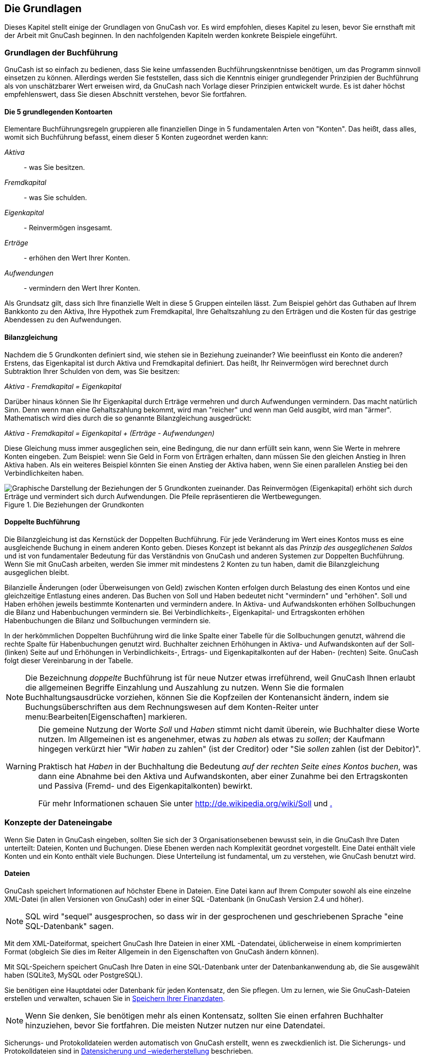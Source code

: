 [[chapter_basics]]

== Die Grundlagen

Dieses Kapitel stellt einige der Grundlagen von GnuCash vor. Es
wird empfohlen, dieses Kapitel zu lesen, bevor Sie ernsthaft mit der
Arbeit mit GnuCash beginnen. In den nachfolgenden Kapiteln werden
konkrete Beispiele eingeführt.

[[basics-accounting1]]

=== Grundlagen der Buchführung

((("Buchführung", "Grundlagen")))GnuCash ist so einfach zu bedienen, dass Sie keine umfassenden
Buchführungskenntnisse benötigen, um das Programm sinnvoll
einsetzen zu können. Allerdings werden Sie feststellen, dass
sich die Kenntnis einiger grundlegender Prinzipien der 
Buchführung
als von unschätzbarer Wert erweisen wird, da GnuCash nach Vorlage
dieser Prinzipien entwickelt wurde. Es ist daher höchst
empfehlenswert, dass Sie diesen Abschnitt verstehen, bevor Sie
fortfahren.

[[basics-accounting52]]

==== Die 5 grundlegenden Kontoarten

Elementare Buchführungsregeln gruppieren alle finanziellen
Dinge in 5 fundamentalen Arten von "Konten". Das
heißt, dass alles, womit sich Buchführung befasst, einem
dieser 5 Konten zugeordnet werden kann:

__Aktiva__::  - was Sie besitzen.

__Fremdkapital__::  - was Sie schulden.

__Eigenkapital__::  - Reinvermögen insgesamt.

__Erträge__::  - erhöhen den Wert Ihrer Konten.

__Aufwendungen__::  - vermindern den Wert Ihrer Konten.

Als Grundsatz gilt, dass sich Ihre finanzielle Welt in
diese 5 Gruppen einteilen lässt. Zum Beispiel gehört das
Guthaben auf Ihrem Bankkonto zu den Aktiva, Ihre Hypothek zum
Fremdkapital, Ihre Gehaltszahlung zu den Erträgen und die
Kosten für das gestrige Abendessen zu den Aufwendungen.

[[basics-accountingequation2]]

==== Bilanzgleichung

Nachdem die 5 Grundkonten definiert sind, wie stehen sie
in Beziehung zueinander? Wie beeinflusst ein Konto die
anderen? Erstens, das Eigenkapital ist durch Aktiva und
Fremdkapital definiert. Das heißt, Ihr Reinvermögen wird berechnet
durch Subtraktion Ihrer Schulden von dem, was Sie
besitzen:

__Aktiva - Fremdkapital = Eigenkapital__

Darüber hinaus können Sie Ihr Eigenkapital durch Erträge
vermehren und durch Aufwendungen vermindern. Das macht
natürlich Sinn. Denn wenn man eine Gehaltszahlung bekommt, wird
man "reicher" und wenn man Geld ausgibt, wird
man "ärmer". Mathematisch wird dies durch die so
genannte Bilanzgleichung ausgedrückt:

__Aktiva - Fremdkapital = Eigenkapital + (Erträge - Aufwendungen)__

Diese Gleichung muss immer ausgeglichen sein, eine
Bedingung, die nur dann erfüllt sein kann, wenn Sie Werte in
mehrere Konten eingeben. Zum Beispiel: wenn Sie Geld in Form
von Erträgen erhalten, dann müssen Sie den gleichen Anstieg in
Ihren Aktiva haben. Als ein weiteres Beispiel könnten Sie
einen Anstieg der Aktiva haben, wenn Sie einen parallelen
Anstieg bei den Verbindlichkeiten haben.

[[basics-AccountRelationships]]
.Die Beziehungen der Grundkonten
image::figures/basics_AccountRelationships.svg["Graphische Darstellung der Beziehungen der 5 Grundkonten zueinander. Das Reinvermögen (Eigenkapital) erhöht sich durch Erträge und vermindert sich durch Aufwendungen. Die Pfeile repräsentieren die Wertbewegungen.",width=]

[[basics-accountingdouble2]]

==== Doppelte Buchführung

Die Bilanzgleichung ist das Kernstück der Doppelten
Buchführung. Für jede Veränderung im Wert eines Kontos muss es
eine ausgleichende Buchung in einem anderen Konto geben. Dieses
Konzept ist bekannt als das __Prinzip des ausgeglichenen Saldos__ und ist von fundamentaler Bedeutung für das
Verständnis von GnuCash und anderen Systemen zur Doppelten
Buchführung. Wenn Sie mit GnuCash arbeiten, werden Sie immer mit
mindestens 2 Konten zu tun haben, damit die Bilanzgleichung
ausgeglichen bleibt.

Bilanzielle Änderungen (oder Überweisungen von Geld) zwischen Konten 
erfolgen durch Belastung des einen Kontos und eine gleichzeitige 
Entlastung eines anderen.
Das Buchen von Soll und
Haben bedeutet nicht "vermindern"
und "erhöhen". Soll und Haben erhöhen jeweils bestimmte 
Kontenarten und vermindern andere. In Aktiva- und Aufwandskonten 
erhöhen Sollbuchungen die Bilanz und Habenbuchungen vermindern sie.
Bei Verbindlichkeits-, Eigenkapital- und Ertragskonten erhöhen Habenbuchungen die Bilanz und Sollbuchungen vermindern sie.

In der herkömmlichen Doppelten Buchführung wird die linke Spalte 
einer Tabelle für die Sollbuchungen genutzt, während die rechte Spalte 
für Habenbuchungen genutzt wird. Buchhalter zeichnen Erhöhungen in 
Aktiva- und Aufwandskonten auf der Soll- (linken) Seite auf und 
Erhöhungen in Verbindlichkeits-, Ertrags- und Eigenkapitalkonten auf 
der Haben- (rechten) Seite.
GnuCash folgt dieser Vereinbarung in der Tabelle.


[NOTE]
====

Die Bezeichnung __doppelte__ Buchführung ist für neue Nutzer etwas
irreführend, weil GnuCash Ihnen 
erlaubt die allgemeinen Begriffe Einzahlung und 
Auszahlung zu nutzen. Wenn Sie die formalen Buchhaltungsausdrücke vorziehen, 
können Sie die Kopfzeilen der Kontenansicht ändern, indem sie Buchungsüberschriften aus dem Rechnungswesen  
auf dem Konten-Reiter unter menu:Bearbeiten[Eigenschaften] markieren.

====


[WARNING]
====
Die gemeine Nutzung der Worte __Soll__ und __Haben__ stimmt nicht
damit überein, wie Buchhalter diese Worte nutzen. Im Allgemeinen ist es angenehmer,
etwas zu __haben__ als etwas zu __sollen__;
der Kaufmann hingegen verkürzt hier "Wir __haben__ zu zahlen" (ist der Creditor)
oder "Sie __sollen__ zahlen (ist der Debitor)".

Praktisch hat __Haben__ in der Buchhaltung
die Bedeutung __auf der rechten Seite eines Kontos buchen__,
was dann eine Abnahme bei den Aktiva und Aufwandskonten,
aber einer Zunahme bei den Ertragskonten und Passiva
(Fremd- und des Eigenkapitalkonten) bewirkt.

Für mehr Informationen schauen Sie unter link:$$http://de.wikipedia.org/wiki/Soll$$[] und link:$$http://de.wikipedia.org/wiki/Haben$$[.]

====

[[basics-entry1]]

=== Konzepte der Dateneingabe

Wenn Sie Daten in GnuCash eingeben, sollten Sie sich der 3
Organisationsebenen bewusst sein, in die GnuCash Ihre Daten
unterteilt: Dateien, Konten und Buchungen. Diese Ebenen werden
nach Komplexität geordnet vorgestellt. Eine Datei enthält viele
Konten und ein Konto enthält viele Buchungen. Diese Unterteilung
ist fundamental, um zu verstehen, wie GnuCash benutzt wird.

[[basics-files2]]

==== Dateien

GnuCash speichert Informationen auf höchster 
Ebene in Dateien. Eine Datei kann auf Ihrem Computer sowohl als 
eine einzelne XML-Datei (in allen Versionen von 
GnuCash) oder in einer SQL
-Datenbank (in GnuCash Version 2.4 und höher).


[NOTE]
====
SQL wird "sequel" ausgesprochen,
so dass wir in der gesprochenen und geschriebenen Sprache  "eine SQL-Datenbank" sagen.

====

Mit dem XML-Dateiformat, speichert 
GnuCash Ihre Dateien in einer XML
-Datendatei, üblicherweise in einem komprimierten Format 
(obgleich Sie dies im Reiter Allgemein in den Eigenschaften 
von GnuCash ändern können).

Mit SQL-Speichern speichert GnuCash 
Ihre Daten in eine SQL-Datenbank unter der 
Datenbankanwendung ab, die Sie ausgewählt haben 
(SQLite3, MySQL oder PostgreSQL).

Sie benötigen eine Hauptdatei oder Datenbank für jeden 
Kontensatz, den Sie pflegen. Um zu lernen, wie Sie 
GnuCash-Dateien erstellen und verwalten, schauen Sie in <<basics-files1>>.


[NOTE]
====
Wenn Sie denken, Sie benötigen mehr als einen Kontensatz, 
sollten Sie einen erfahren Buchhalter hinzuziehen, bevor Sie 
fortfahren. Die meisten Nutzer nutzen nur eine Datendatei.

====

Sicherungs- und Protokolldateien werden automatisch 
von GnuCash erstellt, wenn es zweckdienlich ist.
Die Sicherungs- und Protokolldateien sind in <<basics-backup1>> beschrieben.

[[basics-accounts2]]

==== Konten

Ein Konto zeichnet auf, was Sie 
besitzen, schulden, ausgeben oder erhalten. Jede GnuCash-Datei 
kann eine beliebige Anzahl von Konten enthalten, und jedes Konto kann viele Unterkonten in beliebigen Ebenen haben. Diese einfache Eigenschaft 
macht GnuCash zu einem mächtigen Werkzeug, Ihre 
Finanzen zu verwalten, wie Sie in den nächsten Kapiteln sehen werden.

 Beispiele von Konten schließen ein: Girokonto, 
Sparkonto, 
Kreditkartenkono, Hypotheken und Darlehen. Jedes GnuCash zeichnet die Aktivitäten für dieses tatsächliche Konto auf und informiert Sie über seinen Stand.


In GnuCash werden Konten auch genutzt, um Gelder, die Sie
erhalten oder ausgeben, zu klassifizieren. Zum Beispiel können Sie
ein Aufwandskonto erstellen, um das Geld zu verfolgen, dass Sie für 
nützliche Einrichtungen und Lebensmittel bezahlen. Obgleich es 
keine Konten sind, über die Sie Bankauszüge erhalten, erlauben 
sie Ihnen festzustellen, wie viel Geld Sie in jedem dieser 
Bereiche ausgegeben haben.

Konten werden detaillierter in <<chapter_accts>> besprochen.

[[basics-transactions2]]

==== Buchungen

Eine Buchung stellt eine Bewegung von Geld zwischen Konten dar. Immer, wenn Sie Geld ausgeben oder einnehmen oder von zwischen Konten übertragen, ist dies eine Buchung.

Beispiele für Buchungen sind: Bezahlen einer Telefonrechnung, 
Geld von einem Sparbuch Verbuchen einer Gehaltszahlung. <<chapter_txns>> 
geht mehr in die Tiefe, wie Sie Buchungen eingeben.

In der <<basics-accountingdouble2,Doppelten 
      Buchführung>>, erfolgen die Buchungen immer auf zwei Konten - 
einem Quellkonto und einem Zielkonto. 
GnuCash verwaltet dies durch Einfügen einer Zeile in die Buchung für jedes Konto, das betroffen ist und zeichnet
den betreffenden Betrag in jede Zeile. Eine Zeile innerhalb einer Buchung, in der das Konto und der Geldbetrag eingetragen wird, nennt man Splitbuchung. Eine Buchung kann eine beliebige Anzahl von Splitbuchungen enthalten.


[NOTE]
====
Aufteilungen von Buchungen werden hier <<txns-registers-multiaccount2>> beschrieben.

====

[[basics-interface1]]

=== Die GnuCash Benutzeroberfläche

((("Benutzeroberfläche")))
Wenn Sie GnuCash zum ersten Mal starten, öffnet sich
das Willkommen in GnuCash! Fenster. Dort bietet
GnuCash Ihnen weitere Hilfe an, damit Sie schnell an Ihr Ziel
gelangen. Lassen Sie uns einen Blick auf einen der Bildschirm-Assistenten
und häufig vorkommende Dialogfenster werfen.


[[gnc-welcome]]
.Das Willkommen in GnuCash Dialogfenster
image::figures/gnc_welcome.png["Die Abbildung zeigt das Willkommen in GnuCash! Dialogfenster.",width=]



[[basics-tip2]]

==== Tipp des Tages

((("Benutzeroberfläche", "Tipp des Tages")))GnuCash bietet einen Tipp des Tages Dialog
an, um nützliche Hinweise für die Benutzung des Programms zu
geben:
[[basics-TipOfDay]]
.Der Tipp des Tages
image::figures/basics_TipOfDay.png["Die Abbildung zeigt einen Tipp des Tages.",width=]




Die Tipps sind hauptsächlich für Einsteiger hilfreich. Um
mehr Tipps zu sehen, klicken Sie
auf Vor, um zu dem Nächsten zu kommen.
Wenn Sie es nicht wünschen, diesen Dialog beim Programmstart
zu sehen, entfernen Sie das Häkchen aus dem Auswahlkästchen
Tipps beim Programmstart anzeigen. Wenn
Sie genug von den hilfreichen Tipps gesehen haben, klicken
Sie Schließen, um das Dialogfenster zu
schließen.


[[basics-main2]]

==== Hauptfenster mit Kontenübersicht

((("Benutzeroberfläche", "Kontenübersicht")))Sie sollten nun das Hauptfenster mit der Kontenübersicht
sehen, wie es unten wiedergegeben ist. Das genaue Layout der
Kontenübersicht hängt davon ab, welche Konten Sie während
des "Neuen Kontenrahmen erstellen Assistenten"
ausgewählt haben.  
Dieses Beispiel zeigt die Auswahl "allgemeine Konten".


[[basics-Accounts]]
.Das Hauptfenster mit Kontenübersicht
image::figures/basics_Accounts.png["Die Abbildung zeigt das Hauptfenster mit der Kontenübersicht.",width=]



Die Kontenübersicht zeigt alle Konten, die in der
aktuellen Datei enthalten sind (dem
Kontenplan). Es
gibt einen Überblick über die Konten und den aktuellen
Kontostand.

 Von diesem Fenster aus können Sie jedes der
Konten öffnen, indem Sie entweder auf den Kontennamen doppelklicken oder 
mit der rechten Maustaste auf den Kontennamen klicken und 
        Konto öffnen aus dem Kontextmenu auswählen, oder Sie nutzen das Öffnen-Symbol in der Werkzeugleiste. 
GnuCash erlaubt es Ihnen, so viele Konten geöffnet zu
haben, wie Sie wollen. Mehr Informationen erhalten Sie unter <<basics-register2>>


[TIP]
====
Durch Klicken auf das kleine Dreieck links von den Konten, die Unterkonten haben, können Sie eine Baumansicht aufklappen, um alle Unterkonten zu sehen.

====

Ganz oben im Fenster ist die __Titelleiste__, die den Namen
der Datei oder Datenbank anzeigt (sobald Sie die Datei einmal
gespeichert haben). Darunter befindet sich die __Menüleiste__ Sie können auf die Menüoptionen entweder durch Klicken auf die Menünamen oder durch Nutzen der Tastenkürzel zugreifen (siehe auch <<basics-shortcut2>>).
Als nächstes kommt die __Werkzeugleiste__, die die Knöpfe für die häufigsten
Funktionen enthält.

Die hierarchische Kontenliste erscheint unterhalb der __Werkzeugleiste__.  
Sobald Sie Konten angelegt haben, erscheinen
diese in der Liste. Wird vor dem Kontonamen ein Abwärts-Pfeil
angezeigt, so enthält das Konto Unterkonten, die durch Klicken des
Pfeils angezeigt werden.

Unten ist die __Zusammenfassungsleiste__, die Ihnen Informationen über Ihr Eigenkapital und Ihren Gewinn gibt.

[[basics-register2]]

==== Hauptfenster mit Buchungsansicht

((("Benutzeroberfläche", "Buchungsansicht")))Die Buchungsansicht dient zum Eingeben und Korrigieren Ihrer
Buchungsdaten. Wie der Name andeutet, ähnelt die Ansicht
einem Kontobuch. 

[[basics-CheckAccount]]
.Buchungsansicht des Girokontos mit mehreren Buchungen
image::figures/basics_CheckAccount.png["Die Abbildung zeigt die Buchungsansicht des Girokontos mit mehreren Buchungen.",width=]



<<chapter_txns>> geht genauer auf die
Buchungsansicht und wie man Daten eingibt ein. Vorerst beachten Sie, dass die Teile des Kontenansichtsfenster ähnlich aussehen wie Teile des Kontenbaumfensters, wie bereits beschrieben.   
Die __Titelleiste__ oben enthält den Namen des Kontos.  
Darunter die __Menüleiste__ enthält die Menüoptionen bezogen auf die Kontenansicht. Die __Werkzeugleisten__-Schaltflächen vereinfachen die allgemeinen Dateneingabefunktionen. Die
__Zusammenfassungsleiste__ unten zeigt einige  
Kontostände, wie in <<chapter_txns>>. Unten in der 
Kontenansicht erscheinen Informationen über den aktuellen Standort des Cursors.


[NOTE]
====
Im Tabellenfenster können Sie die Breite aller Spalten der 
Tabelle verändern, die  GnuCash anzeigt. __Aber beachten Sie, dass sich die Spalten Beschreibung und Saldo anders als die anderen Spalten verhalten__.

Die Spalte Beschreibung passt sich automatisch an,
um den freien Platz zu füllen. Sie sollten daher die Breite aller
anderen Spalten zuerst anpassen, bevor Sie die Spaltenbeite der Beschreibung anpassen. 

Die Spalte Saldo muss dann durch Doppelklicken
der Trennlinie die Spalte angepasst werden.


====

[[basics-toolbar2]]

==== Werkzeugleiste

((("Benutzeroberfläche", "Werkzeugleiste")))
Sowohl die Kontenübersicht als auch die Buchungsansicht enthalten eine 
__Werkzeugleiste__. Diese Schaltflächen der Werkzeugleiste ermöglichen einen schnellen Zugang zu häufig genutzten Funktionen
wie Speichern
und Öffnen im Fenster Kontenübersicht und
Eingeben
und Löschen in der Buchungsansicht. Wenn
Sie sich nicht sicher sind, was ein Knopf macht, bewegen Sie den
Mauszeiger über den Knopf. Es sollte ein Erklärungstext erscheinen.



Hier ist eine Zusammenfassung der Knöpfe in der Kontenübersicht:


Speichern:: Speicher die aktuelle Datei. Nutzen Sie diese
Funktion oft, um die aktuelle Datei zu speichern. Haben
Sie eine Datenbank als Speicher gewählt, ist der Knopf
deaktiviert, da die Daten automatisch nach jeder Änderung
sofort in der Datenbank gespeichert werden.


Schließen:: Schließt die aktuelle Seite Buchungen.

Öffnen, Bearbeiten, Neu
              und Löschen:: Diese Funktionen beziehen sich auf Konten. Sie werden im
Kapitel <<chapter_accts>> näher
besprochen. 

Die Knöpfe der Buchungsansicht werden
in <<chapter_txns>> diskutiert.

[[basics-tabbar]]

==== Reiterleiste

GnuCash nutzt ein Reitermodell, dass 
es Ihnen erlaubt, viele Kontenverzeichnisse zu öffnen und parallel 
anzusehen. Jedes offene Fenster (welches Kontenverzeichnisse, 
Berichte oder terminierte Buchungen enthalten kann) gibt ein 
Reiter in dieser Leiste, den Sie anklicken können, um das Fenster 
anzusehen. Die Reitern können in den Einstellungen gestaltet 
werden, damit sie auf jeder Seite des GnuCash
      -Fenster erscheinen.

Um den vollen Namen des Reiters zu sehen, führen Sie den 
Mauszeiger über einen Kontenfensterreiter.

Wenn mehr Reiter offen sind, als auf dem Bildschirm angezeigt 
werden können, werden einige Reiter nicht dargestellt. Sie können 
durch alle Reiter bewegen, indem Sie die Pfeile an beiden Enden der 
Reiterleiste. Eine vollständige Liste der Reiter durch Rechtsklicken 
der Reiterleiste angesehen werden und jeder Reiter kann durch 
Anklicken desselben ausgewählt werden.

[[basics-options2]]

==== Menüeinträge

((("Benutzeroberfläche", "Menüleiste")))Sowohl das Kontenbaumfenster als auch die Kontenansicht 
enthalten Menütitel in der __Menüleiste__. Das 
Klicken auf einen Menütitel bringt die Menüeinträge hervor.


Sie können auf den Kontenbaumtitel klicken und dann den Mauszeiger über die Menüeinträge bewegen,
um zu sehen, was diese machen. Sowie sich der Zeiger über die
Menüeinträge bewegt, wird eine Beschreibung des Eintrages in der Statusleiste am
untersten Rand des Fensters angezeigt (innerhalb der __Statusleiste__). Klicken Sie auf den Menüeintrag, um ihn auszuwählen.


Sie können die meisten Menüeinträge auch aufrufen, indem Sie
mit der rechten Maustaste irgendwo in das Fenster klicken. Im Kontenbaumfenster wird eine Liste der Konteneinträge angezeigt. Im Kontenansichtsfenster wird eine Liste der Buchungseinträge angezeigt.



Schließlich kann man Menüeinträge über die Tastatur durch Eingeben 
der Kurzwahl Tastenkombinationen aufrufen,
wie später in diesem Kapitel beschrieben.

[[basics-shortcut2]]

==== Menü Kurzwahl Tastenkombinationen

((("Benutzeroberfläche", "Kurzwahl Tastenkombinationen")))
Die meisten Menüeinträge können über Tastenkombinationen aufgerufen werden, die den
unterstrichenen Buchstaben in den Menünamen entsprechen. Drücken der Alt 
Taste zusammen mit der unterstrichenen Taste aus dem Menünamen klappt das Untermenü
auf. Sobald diese angezeigt werden, drücken Sie die unterstrichene Taste in dem Untermenüeintrag, 
um ihn zu aktivieren. Zum Beispiel, ruft das Eintippen
von AltD
in dem Hauptfenster das 
Untermenü auf, eintippen von S speichert die
Datei. Diese Tastenkombinationen sind fixiert und können vom
Benutzer nicht verändert werden.


Einige der häufiger genutzten Untermenüeinträge reagieren auf
Tastenkombinationen, die das Kommando direkt aufrufen, ohne dass Sie
sich durch die Menüstruktur hangeln müssen. Diese
Tastenkombinationen nutzen typischerweise die Strg
Taste, können aber beliebige Tastenkombinationen sein.
Tastenkombinationen werden am Ende des jeweiligen Untermenüeintrags
angezeigt.

[[basics-help1]]

=== Hilfe bekommen

((("Hilfe bekommen")))GnuCash bietet Hilfe auf vielerlei Weise an. Wir haben bereits
den <<basics-tip2,Tipp des Tages >>Dialog behandelt, der
hilfreiche Tipps beim Start von GnuCash liefert. 

++++++++++++++++++++++++++++++++++++++
<!-- not very good in German <application>&app;</application> hat auch ein ausführliches Hilfe Manual.-->
++++++++++++++++++++++++++++++++++++++
    


[[basics-manual2]]

==== Hilfe-Menü

((("Hilfe bekommen", "Menüleiste")))
Sobald Sie GnuCash geöffnet haben, sehen Sie das 
Kontenbaum-Fenster den  
Menüeintrag, welcher das Hilfemanual öffnet. Das Hilfemanual ist 
nach Themen gegliedert und Sie können jedes Thema in seine 
Unterthemen ausweiten.

Die Themen sind an der linken Seite aufgelistet. Um ein Thema 
oder Unterthema auszuwählen,klicken Sie es an, worauf der Text rechts 
angezeigt wird. Nutzen Sie die Pfeiltasten
und Hypertext-Links zur Navigation.
Mit menu:Datei[Seite
        drucken] drucken Sie die aktuelle
Seite.

[[basics-web2]]

==== Internetzugang

((("Hilfe bekommen", "Internetzugang")))Das GnuCash Hilfe-Fenster benimmt sich wie 
ein einfacher Webbrowser, Sie können eine Webseite für zusätzliche 
Informationen aufrufen. Sie können jede Webseite in diesem Fenster 
öffnen durch Klicken auf die Öffnen__Werkzeugleisten__-Schaltfläche und Eingeben einer URL.
Nutzen Sie die Zurück-, Vorwärts-,
Neuladen-, Stopp- und
Drucken-Schaltfläche wie in einem Standard- Web-Browser.


Die link:$$http://www.gnucash.org$$[GnuCash]
Website enthält hilfreiche Informationen über das Programm und
über mögliche Aktualisierungen. Sie enthält ferner
Verknüpfungen zu
den link:$$https://lists.gnucash.org/mailman/listinfo$$[GnuCash
        Mailinglisten] für Entwickler und Nutzer und Sie können
die link:$$http://lists.gnucash.org/pipermail/gnucash-de/$$[Archive
        der deutschsprachigen GnuCash Mailinglisten] nach Diskussionen
über bestimmte Themen durchsuchen. Falls Sie keine Antwort
auf Ihre Frage finden, können Sie diese an die
englischsprachige
link:$$https://lists.gnucash.org/mailman/listinfo/gnucash-user$$[GnuCash-user]
oder die deutschsprachige
link:$$https://lists.gnucash.org/mailman/listinfo/gnucash-de$$[GnuCash-de]
Mailingliste richten, und jemand von der Liste wird versuchen,
Ihnen eine Antwort zu geben.



Die aktuellste GnuCash FAQ befindet sich
auf der
link:$$http://wiki.gnucash.org/wiki/FAQ$$[GnuCash
        FAQ Website] und enthält Antworten auf die
häufigsten Fragen. Auch eine link:$$http://wiki.gnucash.org/wiki/De/GnuCash$$[deutschsprachige
        Wiki] gibt es.

[[basics-topic2]]

==== Themen suchen

((("Hilfe bekommen", "Themen suchen")))
Das Hilfe Fenster bietet ferner eine Suchfunktion. Um nach
einem bestimmten Thema zu suchen, geben Sie dieses in das
Eingabefeld im oberen Bereich des Fensters ein und drücken
die Eingabetaste, um die Suche zu
starten. Eine Liste mit Treffern sollte erscheinen, aus der
Sie die Themen durch anklicken aufrufen können. 

[[basics-files1]]

=== Speichern Ihrer Finanzdaten

((("Dateien")))GnuCash kann Ihre Finanzdaten in Dateien 
oder SQL-Datenbanken <<basics-store-data,speichern>>, 
so dass sie zu einem späteren Zeitpunkt <<basics-file-open-data,geöffnet>> 
und verändert werden können. Aber sollten Sie einen Container für Ihre 
Daten <<basics-create-data,erstellen>>.

[[basics-create-data]]

==== Eine Datei erstellen

Eine GnuCash-Datei wird wie folgt erstellt:


. In der GnuCash__Menüleiste__ wählen Sie menu:Datei[Neue Datei]. Der Neue Kontenhierarchie erstellen
Assistent startet.
+
[NOTE]
====
Wenn Sie GnuCash zum ersten Mal starten, erscheint es mit dem Willkommen bei GnuCash!-Fenster. Dieses Fenster ist genauer im 
GnuCash Manual beschrieben.

====


. Setzen Sie Ihre Einstellungen im Assistenten und bewegen sich durch die Fenster mit den 
Vorwärts-, Abbrechen- und Zurück-Schaltflächen.

[[basics-store-data]]

==== Daten speichern

Folgen Sie diesen Schritten, um die Datei unter den von Ihnen bevorzugten Namen zu speichern:


. Wählen Sie menu:Datei[Speichern unter...] in der __Menüleiste__ oder wählen Sie die 
Speichern-__Symbolleisten__-Schaltfläche. 
GnuCash zeigt den Speicherndialog an.


. Wählen Sie das Datenformat für die Datei, die Sie speichern, aus dem Listenfeld aus. 
Die Standardauswahl ist XML, aber wenn Sie einen Datenbankserver aufgesetzt haben, 
können dieses Format entsprechend wechseln.
+
Abhängig vom ausgewählten Datenformat können Sie das Fenster wechseln, wie im Folgenden beschrieben.


. &#160;
+


** Wenn Sie XML oder sqlite3 auswählen, sehen Sie folgende Ansicht:
+
[[basics-SaveXML]]
.Der Speichern Dialog
image::figures/basics_SaveXML.png["Dieses Bild zeigt den Speichern Dialog, wenn das gewählte DatenformatXML ist.",width=]

+
Geben Sie den gewählten Dateinamen in 
das Namens-Feld ein. Es ist nicht notwendig, eine 
Erweiterung zu benennen, wenn Sie den Dateinamen schreiben. GnuCash 
wird die Erweiterung __.gnucash__ automatisch 
der Datei hinzufügen.
+
[NOTE]
====
Die __.gnucash__ Erweiterung wurde in der 2.3er Serie von GnuCash eingeführt.
Für bereits vorhandene Dateien wird die Erweiterung nicht geändert. Wenn Sie eine vorhandene Datei mit Namen  
__MeineAlteDatei__ öffnen, wird dieser Name nicht geändert, wenn Sie diese Datei speichern. Sie müssen   
Speichern unter... &gt;  benutzen und der Datei einen neuen Namen geben, damit dieser mit der Erweiterung __.gnucash__ gespeichert wird.

====
+
Wählen Sie den Pfad, wo die Datei gespeichert wird.
+
[TIP]
====
Klicken Sie auf die Ordner anlegen-Schaltfläche, um einen neuen Ordner mit einem gewöhnlichen Namen in dem ausgewählten Pfad.

====

** Wenn Sie das mysql- oder postgres-
Datenformat auswählen, sehen Sie einen ähnlichen Dialog wie folgt:
+
[[basics-SaveSQL]]
.De rSpeicherndialog
image::figures/basics_SaveSQL.png["Dieses Bild zeigt den Speichern-Dialog, wenn als Datenformatmysql oder postgres ausgewählt ist.",width=]

+
Geben Sie in dieses Fenster die Informationen für die Datenbankverbindung ein:
Datenbankserver, Datenbank, Benutzername 
und Passwort.
+
[WARNING]
====
Speichern in eine mysql- oder postgres-Datenbank benötigt die entsprechenden Berechtigungen in dieser 
Datenbank, Sie benötigen die Berechtigung eine neue Datenbank mit einem eigenen Namen anzulegen oder schreibenden Zugriff auf eine vorhandene Datenbank.

====



. Klicken Sie die Speichern unter-Schaltfläche, um die Datei zu speichern.

Wenn Sie nur mit den Finanzdaten eines einzelnen Haushalts arbeiten, genügt 
eine Datei. Wenn Sie aber auch Ihre Geschäftskonten führen, oder aus anderen Gründen 
bestimmte Daten getrennt halten wollen, benötigen Sie mehr als eine Datei.

Bevor Sie eine GnuCash-Sitzung beenden, sollten Sie unbedingt
Ihre Daten mit menu:Datei[Speichern] oder dem Speichern-Symbol in der __Werkzeugleiste__
sichern.
[NOTE]
====
Da es sehr wichtig ist, Ihre Daten häufig zu sichern, um zu verhindern, die aus welchem Grund auch immer zu verlieren, kann 
GnuCash die geöffnete Datei automatisch in bestimmten Zeitabständen speichern.
Dieser Zeitabstand kann in dem Reiter Allgemein unter 
menu:Bearbeiten[Einstellungen]
(menu:GnuCash[Einstellungen] unter Mac OS X)eingestellt werden.
Berücksichtigen Sie bitte, dass diese Möglichkeit nur beim Speichern im XML-Format relevant ist.
Wenn Sie mit einer Datenbank arbeiten, ist das Speichern-Symbol und der Menüeintrag Speichern ausgegraut, weil die Änderungen direkt gespeichert werden.

====



[[basics-file-open-data]]

==== Datei öffnen

((("Dateien", "Öffnen")))Um eine existierende Datei zu öffnen, wählen
Sie menu:Datei[Öffnen] aus dem Menü. In dem Fenster, dass 
sich dann öffnet, wählen Sie das Datenformat. Wenn Sie Datei ausgewählt haben, wählen Sie die Datei, die Sie öffnen wollen. Andernfalls geben Sie die benötigten Informationen zur Datenbankverbindung an.


[TIP]
====
GnuCash hält eine Liste der zuletzt geöffneten Dateien bereit. Öffnen Sie das Menü Datei,
und Sie sehen die Namen der zuletzt geöffneten Dateien aufgelistet. Klicken Sie auf diejenige, die Sie öffnen wollen.

====

[[basics-expt-acct]]

==== Kopieren einer Kontenhierarchie

In einigen Fällen ist es nützlich, die Struktur der vorhandenen Datendatei in eine neue Datei zu kopieren. 
Zum Beispiel wollen Sie ein neues Abrechnungsverfahren testen, ohne Ihre aktuelle Abrechnungsdaten zu zerstören, oder Sie müssen den 
Buchführungsrichtlinien folgen, die Sie benötigen, um Ihren Buchungsabschluss am Ende des Jahres durchzuführen und im neuen Jahr mit einem neuen Buch zu beginnen

GnuCash erlaubt Ihnen, einfach eine leere Kopie Ihrer Kontenpläne zu erstellen, durch Auswahl von
menu:Datei[Exportieren &gt; Konten exportieren...].
Wenn Sie dieses Kommando auswählen, werden Sie gefragt, den neuen Namen für die neue leere Datei einzugeben, und GnuCash
erstellt eine neue Datendatei, die nur Ihre Kontenhierarchie (also ohne Buchungsdaten). Einmal gespeichert kann die neue Datei wie jede andere GnuCash Datendatei geöffnet werden, wie oben beschreiben.

[[basics-backup1]]

=== Datensicherung und –wiederherstellung

((("Datensicherung")))GnuCash erzeugt verschiedene Arten von Dateien um
sicherzustellen, dass Ihre Daten nicht verloren gehen. In dem Ordner Ihrer gespeicherten Daten, sehen Sie GnuCash Dateien mit den folgenden Dateinamenserweiterungen
__.gnucash__,
__.log__, __.LCK__, __.LNK__ in demselben Ordner wie ihre primäre Datei.
Was es mit diesen Dateien für eine Bewandtnis hat, ist im
folgenden Abschnitt beschrieben.


----

gcashdata.gnucash gcashdata.gnucash.20150414185747.gnucash
gcashdata.gnucash.20150414223248.log
gcashdata.gnucash.20150415114340.gnucash
gcashdata.gnucash.20150415154508.log
gcashdata.gnucash.20150415173322.gnucash
gcashdata.gnucash.20150415194251.log
gcashdata.gnucash.7f0982.12093.LNK gcashdata.gnucash.LCK

----

[[basics-backupxac2]]

==== Sicherungsdatei

((("Datensicherung", "Sicherungsdatei")))Jedes mal, wenn Sie ihre Datei speichern, wird gleichzeitig eine 
Sicherungsdatei mit der Dateinamensendung jjjjMMtthhmmss.gnucash gespeichert. 
Diese Sicherungsdatei ist eine vollständige Kopie Ihrer Datendatei. Die         Dateinamensendung gibt Jahr, Monat, Tag und Zeit der Sicherung an. 
Zum Beispiel bedeutet der Dateiname __gcashdata.gnucash.20010404185747.gnucash__,
dass die Sicherungskopie der Datei gcashdata.gnucash am 4. April 2015 um 18:57:47 Uhr erfolgte.

Um eine alte Sicherungsdatei wiederherzustellen, öffnen Sie
einfach die __.JJJJMMTTHHMMSS.gnucash__-Datei mit dem Datum, zu dem Sie zurückkehren wollen. 
Achten Sie unbedingt darauf, dass Sie die Datei unter einem anderen Namen speichern!



[NOTE]
====
__.JJJJMMTTHHMMSS.xac__ anstelle der aktuellen Datei-Erweiterung __.JJJJMMTTHHMMSS.gnucash__. 
Wenn Sie von der 2.2er Serie auf die 2.4er Serie und neuer aktualisieren, haben Sie am Ende beide Sicherungsdateien __.JJJJMMTTHHMMSS.xac__ 
und __.JJJJMMTTHHMMSS.gnucash__ in Ihrem Verzeichnis.


====

[[basics-backuplog2]]

==== Logdatei (.log)

((("Datensicherung", "Logdatei")))Jedes mal wenn Sie eine Datei in GnuCash öffnen, erstellt GnuCash eine .log Datei der 
Änderungen, die Sie an der Datendatei gemacht haben. 
Die Logdatei nutzt ein ähnliches Namensformat wie die Sicherungsdatei:
__.JJJJMMTTHHMMSS.log__. Logdateien sind keine vollständige
Sicherung Ihrer Daten - sie sind lediglich eine Aufzeichnung
der Veränderungen, die sie in der aktuellen GnuCash Sitzung
vorgenommen haben.

In dem Fall, dass Sie GnuCash versehentlich beenden, zum
Beispiel durch einen Stromausfall oder einen Systemabsturz, ist es möglich, 
den größten Teil Ihrer Arbeit seit dem letzten Speichern Ihrer 
GnuCash-Datei durch Einspielen dieser Logdatei wieder herzustellen. Dies ist das Verfahren:


. Öffnen Sie die zuletzt gespeicherte GnuCash-Datei.


. Gehen Sie zu menu:Datei[Importieren &gt; Einträge aus Logdatei wieder einspielen…]
und wählen Sie genau diejenige Logdatei mit demselben Datum, wie es die 
soeben geöffnete Datei trug. Stellen Sie sicher, dass Sie wirklich die 
richtige Logdatei benutzen, da Sie andernfalls schweren Schaden in Ihren 
Konten anrichten können!

Das Einspielen der Logdatei wird alle Buchungen wiederherstellen, die 
das Saldo seit dem letzten Speichern verändert haben, einschließlich derjenigen 
aus terminierten Buchungen und Geschäftsvorfällen (Rechnungen und
Forderungen, etc.). 


[WARNING]
====
Änderungen in den terminierten Buchungen, oder den eigentlichen Rechnungsbelegen 
werden NICHT wiederhergestellt und die zugehörigen Buchungen, auch wenn 
Sie wiederhergestellt wurden, werden möglicherweise nicht korrekt
zugeordnet und sollten daher besonders überprüft werden. Insbesondere bei 
geschäftlichen Buchungsvorgängen kann es erforderlich sein, dass Sie einige 
löschen und erneut eingeben müssen. Tun Sie dies nicht, kann es sein, dass 
trotz korrekten Saldos einige Berichte falsch sind.

====

[[basics-backuplock2]]

==== Blockdateien (.LNK und .LCK)

((("Datensicherung", "Blockdateien")))Gelegentlich werden Sie .LNK und .LCK Dateien auftauchen sehen. 
Diese speichern keine Daten, sondern werden erzeugt, um zu verhindern, dass 
mehrere Benutzer dieselbe Datei gleichzeitig öffnen können. Diese Dateien 
werden automatisch erzeugt, sobald Sie Ihre eigene Datei öffnen, damit niemand 
sonst darauf zugreifen kann. Wenn Sie Ihre GnuCash Sitzung 
beenden oder eine andere Datei öffnen, wird GnuCash die Blockade
der ersten Datei aufheben, indem es die LCK und LNK Dateien löscht. 

Wenn GnuCash nicht ordnungsgemäß beendet wird, während Sie eine
Datei geöffnet haben, werden die __.LCK__ und __.LNK__ Dateien nicht
gelöscht. Beim nächsten Start von GnuCash, werden Sie eine
Warnmeldung erhalten, dass die Datei blockiert ist. Die Warnmeldung erscheint, 
weil die __.LNK__ und __.LCK__  Dateien in
Ihrem Ordner gefunden wurden. Es ist sicher, Trotzdem öffnen zu wählen, aber
Sie sollten die __.LNK__ und __.LCK__Dateien löschen (von der
Kommandozeile oder mit dem Dateimanager). Sobald die Dateien entfernt sind, wird die Warnmeldung nicht mehr erscheinen,
sofern GnuCash nicht wieder abstürzt.


[[basics-lock]]
.Warnmeldung, dass Blockdateien gefunden werden
image::figures/basics_lock.png["Die Abbildung zeigt die Warnung, dass Blockdateien gefunden werden.",width=]

[[basics-backupmanage2]]

==== Dateimanagement

((("Datensicherung", "Dateimanagement")))Welche Dateien sollten Sie also aufbewahren? Behalten müssen Sie 
natürlich Ihre Datendatei. Es ist eine gute Idee, einige __.JJJJMMTTHHMMSS.gnucash__Datensicherungen neueren Datums aufzubewahren, aber Sie können sicher die __.log__-Dateien löschen, weil sie keine kompletten Kopien Ihrer Daten sind. 


[NOTE]
====
Wenn Sie von einer GnuCash Version vor 2.4 aktualisieren, haben Sie die Sicherungsdateien in dem alten __.xac__ 
-Format. Für diese Dateien können Sie die gleichen Verfahren anwenden, wie oben für __.JJJJMMTTHHMMSS.gnucash__ Sicherungsdateien beschrieben. 

====

Sie sollten ebenfalls alle __.LCK__ und __.LNK__ Dateien löschen, die
Sie nach dem Beenden von GnuCash noch finden. Wenn Sie Ihre Daten manuell in einem anderen Ordner sichern wollen, müssen
sie nur Ihre Datendatei kopieren - nicht die __.JJJJMMTTHHMMSS.gnucash__-Sicherungsdatei.


[NOTE]
====
GnuCash löscht automatisch alle __.log__ und __.JJJJMMTTHHMMSS.gnucash__-Dateien, 
die älter als 30 Tage sind. Sie können dieses Verhalten in den
GnuCash Einstellungen in dem Reiter Allgemeines unter menu:Bearbeiten[Einstellungen]
(menu:GnuCash[Einstellungen] unter Mac OS X).

====

[[basics-migrate-settings]]

=== Übertragung der GnuCash Daten

Manchmal haben Sie das Bedürfnis, Ihre Finanzdaten und Ihre GnuCash Einstellungen auf eine andere Maschine zu übertragen.
Übliche Anwendungsfälle sind, wenn Sie einen neuen Computer kaufen 
oder wenn Sie die gleichen Einstellungen auf verschiedenen 
Betriebssystemen in einer Dualbootkonfiguration nutzen wollen.

[[migrate-financial]]

==== Übertragung der Finanzdaten

Übertragung der GnuCash Finanzdaten ist so einfach wie das Kopieren der __.gnucash__-Datei  
mit dem Dateimanager, wenn Sie wissen, wo diese gespeichert sind. 
Wenn Sie sich nicht erinnern, wo eine Datei gespeichert ist, aber Sie 
können es direkt in GnuCash aufrufen, speichern es in dem gewünschten Pfad mit GnuCash.

Alle anderen Dateien in dem Ordner sind entweder Sicherungs- oder Logdateien. Es schadet nicht, sie auch zu kopieren, es ist nicht wahrscheinlich es zu tun.

[[migrate-prefs]]

==== Übertragung der Einstellungsdaten

Einstellungen werden in drei verschiedenen Orten gespeichert: Eine für die GnuCash-Einstellungen,
eine für Berichte und eine für die Einstellungen des Online-Banking. Einstellungen werden durch die gsettings, 
Berichte durch GnuCash selbst und Online 
Banking durch aqbanking gehandhabt. Wenn Sie kein Online Banking nutzen,
werden Sie diesen Ordner nicht auf Ihre Maschine haben.

Wo die GnuCash Einstellungen gespeichert sind, variiert abhängig von Ihrem Betriebssystem (siehe auch <<App-sett-loc>>, <<Report-loc>> und 
<<OB-sett-loc>>). Um Ihre Installation zu sichern und zu übertragen, müssen Sie diese Einstellungen auch kopieren.

[[App-sett-loc]]
.Ort der Einstellungen
[options="header"]
|===============
|Betriebssystem|Ordner
|Unix|GnuCash Einstellungen sind in dconf gespeichert.
            Sie können das Kommando ++dconf dump /org/gnucash/++ auf der alten Maschine nutzen 
            und ++dconf load /org/gnucash/++ auf der neuen  Maschine nutzen, um die Einstellungen zu übertragen.
|MacOSX|Die Einstellungen sind unter __$$~/Library/Preferences/gnucash.plist$$__ gespeichert.
|Windows|Die Einstellungen sind in der Windows Registry unter __$$HKEY_CURRENT_USER/software/GSettings$$__ gespeichert.

|===============


[[Report-loc]]
.Ort der gespeicherten Berichte
[options="header"]
|===============
|Betriebssystem|Ordner
|Unix|__$$~/.gnucash$$__
|Mac OSX|__$$~/Library/Application Support/gnucash$$__
|Windows|__Dokumente und Einstellungen/Username/.gnucash__ oder
                     __Benutzer/Username/.gnucash__

|===============


[[OB-sett-loc]]
.Ort der Online-Banking-Einstellungen
[options="header"]
|===============
|Betriebssystem|Ordner
|Unix|__$$~/.aqbanking$$__
|Mac OSX|__$$~/.aqbanking$$__
|Windows|__Dokumente und Einstellungen/Username/.aqbanking__

|===============



[NOTE]
====
Unter Unix und MacOSX werden diese Ordner normalerweise im Dateimanager nicht angezeigt. 
Sie müssen im Dateimanager einstellen, dass die versteckten Dateien und Ordner angezeigt werden, um diese zu sehen.

====


[TIP]
====
Unter Unix und MacOSX bedeutet das ~ Zeichen den __Home__-Ordner.

====

[[basics-together1]]

=== Alles Zusammensetzen

((("Alles Zusammensetzen", "Grundlagen")))
[NOTE]
====
 Mit diesem Abschnitt beginnt eine Anleitung, die sich durch das
ganze Buch fortsetzen wird. Am Ende jedes Kapitels werden Sie
einen Abschnitt Alles Zusammensetzen
finden, der Sie schrittweise durch Beispiele führen wird, um
die im Kapitel behandelten Konzepte zu veranschaulichen.
Jeder Alles Zusammensetzen Abschnitt baut
auf dem vorangehenden auf. Benutzen Sie also die
vorgeschlagenen Namen und speichern Sie die Dateien.

====


Los geht's!



. Lassen Sie uns als erstes eine Datei anlegen, die später
Ihre privaten Kontodaten speichern soll.
Öffnen Sie GnuCash und wählen Sie menu:Datei[Neue Datei]
aus der __Menüleiste__. Dieses startet den  Neuen Kontenrahmen
          erstellen Assistenten, der es Ihnen erlaubt, mehrere Konten auf einmal zu erstellen.
+
[NOTE]
====
Wenn dies der allererste Start von GnuCash ist,
gelangen Sie automatisch zu dem Neuen Kontenrahmen erstellen Assistenten.

====
+
[[basics-NewAccountHierarchySetup]]
.Der Neuen Kontenrahmen erstellen Assistent
image::figures/basics_NewAccountHierarchySetup.png["Die Abbildung zeigt den ersten Bildschirm des Neuen Kontenrahmen erstellen Assistenten.",width=]
+
Das erste Bild des Assistenten gibt Ihnen eine Beschreibung, was der Assistent tut.
Klicken Sie auf die Vor-Schaltfläche, um zum nächsten Bild zu kommen.


. Im zweiten Bild wählen Sie die Währung im Listenfeld aus,die Sie für die neuen Konten nutzen möchten.
Dann drücken Sie die Vor-Schaltfläche.
+
[NOTE]
====
Die ausgewählte Währung wird auf allen Konten angewendet, die mit dem Assistenten erstellt werden.

====
+
[[basics-NewAccountHierarchySetup-currency]]
.Der Neuen Kontenrahmen erstellen Assistent - Währung
image::figures/basics_NewAccountHierarchySetup_currency.png["Die Abbildung zeigt den zweiten Bildschirm des Neuen Kontenrahmen erstellen Assistenten, in dem Sie die Währung auswählen können.",width=]


. Im dritten Bild wählen Sie die Gruppe Allgemeine Konten in der 
Kategorien-Fenster. Dann drücken Sie die  Vor-Schaltfläche, um fortzufahren.
+
[NOTE]
====
Wenn Sie wollen, können Sie eine oder mehrere der vordefinierten Kontengruppen hier auswählen. Für mehr Informationen über die Kontenarten, sehen Sie in <<accts-types1>>.

====
+
[[basics-NewAccountHierarchySetup-Accounts]]
.Der Neuen Kontenrahmen erstellen Assistent - Konten
image::figures/basics_NewAccountHierarchySetup_Accounts.png["Die Abbildung zeigt den dritten Bildschirm des Neuen Kontenrahmen erstellen Assistenten, in dem Sie die verschiedenen Konten auswählen können.",width=]


. Im vierten Bild können Sie einen Anfangsbestand für jedes Konto angeben, was auch angezeigt ist, wenn das Konto ein Platzhalter sein sollte. Da diese Funktionen im nächsten Kapitel beschreiben werden, lassen Sie alles wie von GnuCash eingerichtet und klicken Vor, um das letzte Bild des Assistenten zu öffnen.
+
[[basics-NewAccountHierarchySetup-Setup]]
.Der Neuen Kontenrahmen erstellen Assistent - Konten einrichten
image::figures/basics_NewAccountHierarchySetup_Setup.png["Die Abbildung zeigt den vierten Bildschirm des Neuen Kontenrahmen erstellen Assistenten, in dem Sie die ausgewählten Konten einrichten können.",width=]


. Im letzten Bild des Assistenten klicken Sie auf Anwenden, um alle Konten zu erstellen und den Assistenten zu verlassen.
+
[[basics-NewAccountHierarchySetup-Finish]]
.Der Neuen Kontenrahmen erstellen Assistent - Beenden
image::figures/basics_NewAccountHierarchySetup_Finish.png["Die Abbildung zeigt den letzten Bildschirm des Neuen Kontenrahmen erstellen Assistenten.",width=]


. Nach dem Drücken von Anwenden im vorherigen Fenster, erhalten Sie den Speicherndialog. Wählen Sie das XMLDatenformat, geben bei 
Name den Dateiname __test__ ein, wählen den Ordner, wohin die Datei gespeichert werden soll (denken Sie daran, dass diese Datei in allen Anleitungen in diesem Handbuch benutzt werden), 
und drücken schließlich die Speichern unter Schaltfläche.
+
Ihr Hauptfenster sollte nun wie folgt aussehen:
+
[[basics-EmptyAccounts]]
.Hauptfenster mit der Testdatei
image::figures/basics_EmptyAccounts.png["",width=]

